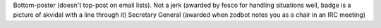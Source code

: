 Bottom-poster (doesn't top-post on email lists).
Not a jerk (awarded by fesco for handling situations well, badge is a picture of skvidal with a line through it)
Secretary General (awarded when zodbot notes you as a chair in an IRC meeting)
